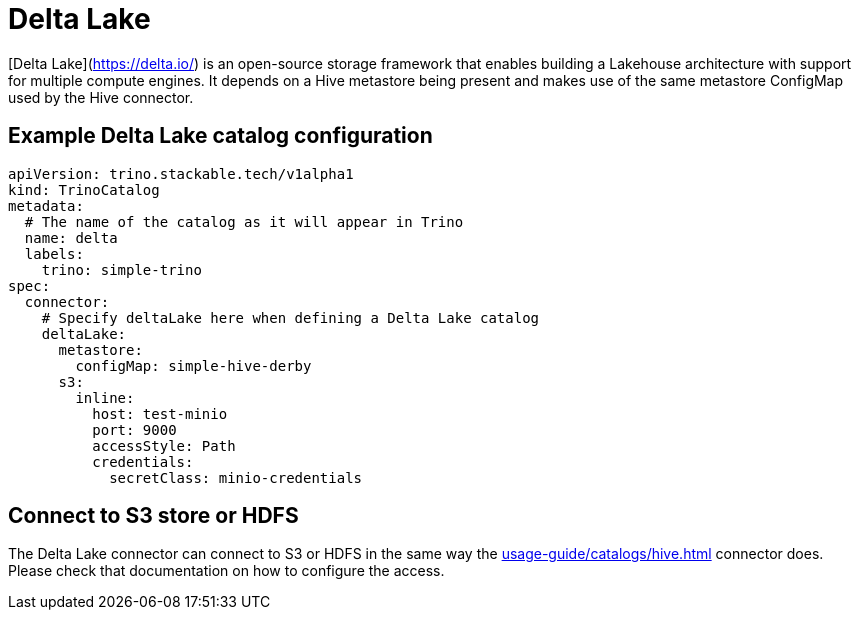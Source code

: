 = Delta Lake

[Delta Lake](https://delta.io/) is an open-source storage framework that enables building a Lakehouse architecture with support for multiple compute engines.
It depends on a Hive metastore being present and makes use of the same metastore ConfigMap used by the Hive connector.

== Example Delta Lake catalog configuration

[source,yaml]
----
apiVersion: trino.stackable.tech/v1alpha1
kind: TrinoCatalog
metadata:
  # The name of the catalog as it will appear in Trino
  name: delta
  labels:
    trino: simple-trino
spec:
  connector:
    # Specify deltaLake here when defining a Delta Lake catalog
    deltaLake:
      metastore:
        configMap: simple-hive-derby
      s3:
        inline:
          host: test-minio
          port: 9000
          accessStyle: Path
          credentials:
            secretClass: minio-credentials
----

== Connect to S3 store or HDFS
The Delta Lake connector can connect to S3 or HDFS in the same way the xref:usage-guide/catalogs/hive.adoc[] connector does.
Please check that documentation on how to configure the access.
